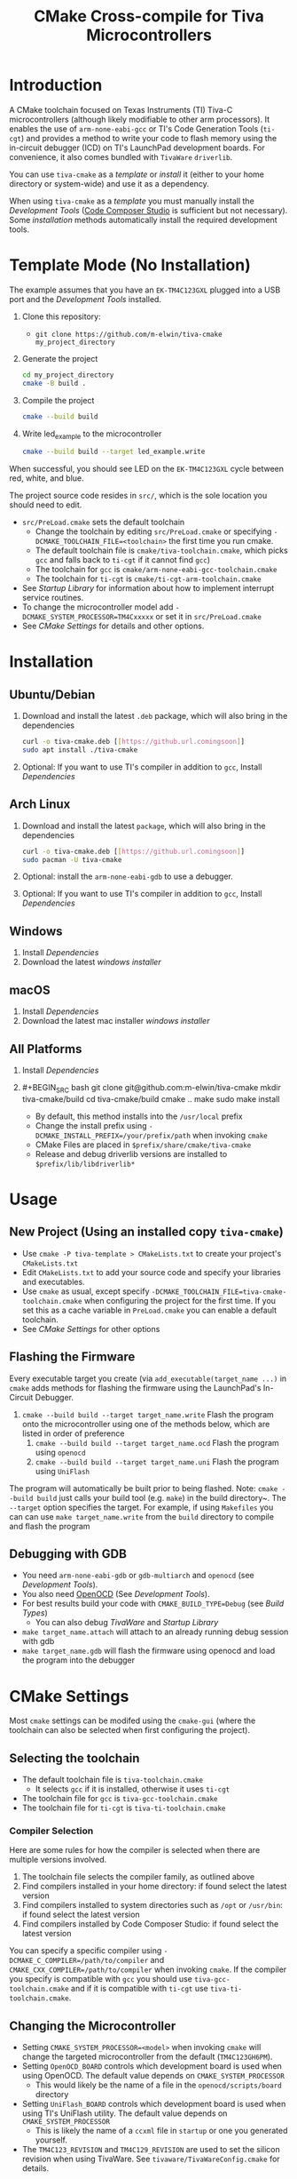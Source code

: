 #+TITLE: CMake Cross-compile for Tiva Microcontrollers
* Introduction
A CMake toolchain focused on Texas Instruments (TI) Tiva-C microcontrollers (although likely modifiable to other arm processors).  
It enables the use of ~arm-none-eabi-gcc~ or TI's Code Generation Tools (~ti-cgt~) and provides a method to write your
code to flash memory using the in-circuit debugger (ICD) on TI's LaunchPad development boards. 
For convenience, it also comes bundled with ~TivaWare~ ~driverlib~.

You can use ~tiva-cmake~ as a [[*Template Mode (No Installation)][template]] or [[*Installation][install]] it (either to your home directory or system-wide) and use it as a dependency. 

When using ~tiva-cmake~ as a [[*Template Mode (No Installation)][template]] you must manually install the [[*Development Tools][Development Tools]] ([[https://www.ti.com/tool/CCSTUDIO][Code Composer Studio]] is sufficient but not necessary).
Some [[*Installation][installation]] methods automatically install the required development tools.

* Template Mode (No Installation)
The example assumes that you have an ~EK-TM4C123GXL~ plugged into a USB port and the [[*Development Tools][Development Tools]] installed.

1. Clone this repository:
   - ~git clone https://github.com/m-elwin/tiva-cmake my_project_directory~
2. Generate the project
   #+BEGIN_SRC bash
   cd my_project_directory
   cmake -B build .
   #+END_SRC 
3. Compile the project
   #+BEGIN_SRC bash
   cmake --build build 
   #+END_SRC
4. Write led_example to the microcontroller
   #+BEGIN_SRC bash
   cmake --build build --target led_example.write
   #+END_SRC

When successful, you should see LED on the ~EK-TM4C123GXL~ cycle between red, white, and blue.

The project source code resides in ~src/~, which is the sole location you should need to edit.
- ~src/PreLoad.cmake~ sets the default toolchain
  - Change the toolchain by editing ~src/PreLoad.cmake~ or specifying ~-DCMAKE_TOOLCHAIN_FILE=<toolchain>~ the first time you run cmake.
  - The default toolchain file is ~cmake/tiva-toolchain.cmake~, which picks ~gcc~ and falls back to ~ti-cgt~ if it cannot find ~gcc~)
  - The toolchain for ~gcc~ is ~cmake/arm-none-eabi-gcc-toolchain.cmake~
  - The toolchain for ~ti-cgt~ is ~cmake/ti-cgt-arm-toolchain.cmake~
- See [[*Startup Library][Startup Library]] for information about how to implement interrupt service routines.
- To change the microcontroller model add ~-DCMAKE_SYSTEM_PROCESSOR=TM4Cxxxxx~ or set it in ~src/PreLoad.cmake~
- See [[*CMake Settings][CMake Settings]] for details and other options.   


* Installation
** Ubuntu/Debian
1. Download and install the latest ~.deb~ package, which will also bring in the dependencies
   #+BEGIN_SRC bash
   curl -o tiva-cmake.deb [[https://github.url.comingsoon]]
   sudo apt install ./tiva-cmake
   #+END_SRC 
2. Optional: If you want to use TI's compiler in addition to ~gcc~, Install [[*Dependencies][Dependencies]] 

** Arch Linux
1. Download and install the latest ~package~, which will also bring in the dependencies
   #+BEGIN_SRC bash
   curl -o tiva-cmake.deb [[https://github.url.comingsoon]]
   sudo pacman -U tiva-cmake
   #+END_SRC 
2. Optional: install the ~arm-none-eabi-gdb~ to use a debugger. 
3. Optional: If you want to use TI's compiler in addition to ~gcc~, Install [[*Dependencies][Dependencies]]

** Windows
1. Install [[*Dependencies][Dependencies]] 
2. Download the latest [[windows_installer][windows installer]]

** macOS
1. Install [[*Dependencies][Dependencies]]
2. Download the latest mac installer [[windows_installer][windows installer]]

** All Platforms 
1. Install [[*Dependencies][Dependencies]] 
2. #+BEGIN_SRC bash
   git clone git@github.com:m-elwin/tiva-cmake
   mkdir tiva-cmake/build
   cd tiva-cmake/build
   cmake ..
   make 
   sudo make install
   #+END_SRC
   - By default, this method installs into the ~/usr/local~ prefix
   - Change the install prefix using ~-DCMAKE_INSTALL_PREFIX=/your/prefix/path~ when invoking ~cmake~
   - CMake Files are placed in ~$prefix/share/cmake/tiva-cmake~ 
   - Release and debug driverlib versions are installed to ~$prefix/lib/libdriverlib*~



* Usage 
** New Project (Using an installed copy ~tiva-cmake~)
- Use ~cmake -P tiva-template > CMakeLists.txt~ to create your project's ~CMakeLists.txt~
- Edit ~CMakeLists.txt~ to add your source code and specify your libraries and executables.
- Use ~cmake~ as usual, except specify ~-DCMAKE_TOOLCHAIN_FILE=tiva-cmake-toolchain.cmake~ when
  configuring the project for the first time. If you set this as a cache variable in ~PreLoad.cmake~ you
  can enable a default toolchain.
- See [[*CMake Settings][CMake Settings]] for other options

** Flashing the Firmware
Every executable target you create (via ~add_executable(target_name ...)~ in ~cmake~ adds methods for flashing the firmware using the LaunchPad's In-Circuit Debugger.
1. ~cmake --build build --target target_name.write~ Flash the program onto the microcontroller using one of the methods below, which are listed in order of preference
   1. ~cmake --build build --target target_name.ocd~ Flash the program using ~openocd~ 
   2. ~cmake --build build --target target_name.uni~ Flash the program using ~UniFlash~ 
The program will automatically be built prior to being flashed.
Note: ~cmake --build build~ just calls your build tool (e.g. ~make~) in the build directory~. The ~--target~ option specifies the target.
For example, if using ~Makefiles~ you can can use ~make target_name.write~ from the ~build~ directory to compile and flash the program

** Debugging with GDB
- You need ~arm-none-eabi-gdb~ or ~gdb-multiarch~ and ~openocd~ (see [[*Development Tools][Development Tools]]).
- You also need [[https://openocd.org][OpenOCD]] (See [[*Development Tools][Development Tools]]).
- For best results build your code with ~CMAKE_BUILD_TYPE=Debug~ (see [[*Build Types][Build Types]])
  - You can also debug [[*TivaWare Driverlib][TivaWare]] and [[*Startup Library][Startup Library]]
- ~make target_name.attach~ will attach to an already running debug session with gdb
- ~make target_name.gdb~ will flash the firmware using openocd and load the program into the debugger

* CMake Settings
Most ~cmake~ settings can be modifed using the ~cmake-gui~ (where the toolchain can also be selected when first configuring the project). 

** Selecting the toolchain
- The default toolchain file is ~tiva-toolchain.cmake~ 
  - It selects ~gcc~ if it is installed, otherwise it uses ~ti-cgt~
- The toolchain file for ~gcc~ is ~tiva-gcc-toolchain.cmake~ 
- The toolchain file for ~ti-cgt~ is ~tiva-ti-toolchain.cmake~

*** Compiler Selection
Here are some rules for how the compiler is selected when there are multiple versions involved.
1. The toolchain file selects the compiler family, as outlined above
2. Find compilers installed in your home directory: if found select the latest version
3. Find compilers installed to system directories such as ~/opt~ or ~/usr/bin~: if found select the latest version
4. Find compilers installed by Code Composer Studio: if found select the latest version

You can specify a specific compiler using ~-DCMAKE_C_COMPILER=/path/to/compiler~ and ~CMAKE_CXX_COMPILER=/path/to/compiler~ when invoking ~cmake~.
If the compiler you specify is compatible with ~gcc~ you should use ~tiva-gcc-toolchain.cmake~ and if it is compatible with ~ti-cgt~ use
~tiva-ti-toolchain.cmake~.


** Changing the Microcontroller
- Setting ~CMAKE_SYSTEM_PROCESSOR=<model>~ when invoking ~cmake~ will change the targeted microcontroller from the default (~TM4C123GH6PM~).
- Setting ~OpenOCD_BOARD~ controls which development board is used when using OpenOCD. The default value depends on ~CMAKE_SYSTEM_PROCESSOR~
  - This would likely be the name of a file in the ~openocd/scripts/board~ directory
- Setting ~UniFlash_BOARD~ controls which development board is used when using TI's UniFlash utility.  The default value depends on ~CMAKE_SYSTEM_PROCESSOR~
  - This is likely the name of a ~ccxml~ file in ~startup~ or one you generated yourself.
- The ~TM4C123_REVISION~ and ~TM4C129_REVISION~ are used to set the silicon revision when using TivaWare. See ~tivaware/TivaWareConfig.cmake~ for details.

** Build Types
- CMake defaults to ~CMAKE_BUILD_TYPE=""~ which does not set any compiler flags (other than those necessary for cross compiling)
  - This mode is useful if you want complete control over flags
- For convenience, The template ~CMakeLists.txt~ file defaults the build type to ~Debug~.
  - Debug-level optimizations ~-Og~ are turned on for ~gcc~, as the [[https://gcc.gnu.org/onlinedocs/gcc/Optimize-Options.html][gcc manual]] recommends this debug level.  
  - The blank (~""~) build type does not specify an optimization level.
** Executable Adding  
By default ~TivaCMake~ overrides the built in ~add_executable~ with a macro that
sets up the targets enabling write to flash.  You can disable this behavior by
setting ~TivaCMake_AddExecutable~ to ~OFF~. You can then add the writes on
a per-executable basis using ~tiva_cmake_add~ and providing the executable target name.

* TivaWare Driverlib
TI has released TivaWare ~driverlib~ under a BSD license and this project redistributes it under that license in the ~driverlib~ directory.
By default, ~tiva-cmake~ uses it's own bundled version of ~driverlib~. To use driverlib:

#+BEGIN_SRC
include(TivaCMake)
# ...
target_link_libraries(mytarget TivaCMake::driverlib)
#+END_SRC

The ~driverlib~ library can also be found without the other parts of ~TivaCMake~ using ~find_package(TivaWare)~

By default, the project links against the release version of ~driverlib~. If you would like to build against the debugging version of ~driverlib~
set ~DRIVERLIB_DEBUG=ON~.

* Startup Library
The startup library contains code that runs before ~main()~ to initialize the microcontroller,
the linker scripts, and the interrupt vector table.  This code differs between microcontroller models
and is stored in ~startup/<model>~.  

The startup code is different than the code provided by TI and is designed to make development easier. 
1. To define an interrupt in your code, simply declare a function with the name of that interrupt, no need to modify the startup library
   - The naming scheme can be derived from the Exception and Interrupt tables in the TI Datasheet (Table 2-8 and Table 2-9)
     - Name is derived from ~Exception Type~ for exceptions and ~Description~ for regular interrupts
     - "16/32-Bit" is removed
     - "32/64-Bit" becomes W (for wide)
     - Flash Memory Control and EEPROM Control becomes FlashAndEEPROM
     - Remove all terms in parenthesis
     - Remove all non-alpha-numeric characters
     - Replace greek letter $\mu$ with a u
     - Append ISR
   - For example 
     - "Non-Maskable Interrupt (NMI)" becomes ~NonMaskableInterruptISR~
     - "16/32-Bit Timer 0A" becomes ~Timer0AISR~
2. By default, all ISRs (except ~Reset~) are aliased to ~DefaultISR~, a function that does nothing. By providing your own definition for ~DefaultISR~ you
   can modify that this default behavior.  Even if you don't enable interrupts, fault ISRs can still be triggered.

It may be beneficial to modify the startup code directly in your project, in which case simply omit ~TivaCMake::startup~ from the target link libraries.
You can make basic changes to the stack and heap sizes using options for the compiler, but such changes may also require editing the linker scripts.
See compiler documentation for details.

* Development Tools
Installing [[https://www.ti.com/tool/CCSTUDIO][Code Composer Studio]] provides everything needed to build and flash your program.
However, Code Composer Studio is a large program and it may be desirable to obtain your tools elsewhere.

** GNU GCC Toolchain
To use ~gcc~ you need the ~arm-none-eabi~ toolchain with the ~newlib~ C library and optionally (for debugging)
either ~multiarch gdb~ or ~arm-none-eabi-gdb~. Code composer studio comes bundled with ~gcc~, but it is usally an older version.
*** Ubuntu
The necessary files can be installed from ~apt~ (including ~gdb~).
~sudo apt install  gcc-arm-none-eabi libnewlib-arm-none-eabi gdb-multiarch~
*** Arch Linux
The necessary files can be installed via ~pacman~ (including ~gdb~).
~sudo pacman -S arm-none-eabi-gcc arm-none-eabi-newlib arm-none-eabi-gdb~

*** Other
If the toolchain is unavailable in your package manager it can be [[https://developer.arm.com/tools-and-software/open-source-software/developer-tools/gnu-toolchain/gnu-rm/downloads][downloaded directly from arm]]
- On Linux, move the tarball you downloaded either to ~/opt~ or to ~/home/$(whoami)~ and upack it with ~tar xf~.
- Installers are also provided for Windows and macOS.

** TI Tools (Without Code Composer Studio)
You can install TI's compiler and flash tool indepedently of Code Composer Studio 
1. [[http://www.ti.com/tool/ARM-CGT][ARM-CGT (TI's arm compiler)]]
   On Linux, install either to ~/opt~ or ~/home/$(whoami)~, keeping the default subdirectory name ~ti-cgt-arm_...etc...~.
2. [[http://www.ti.com/tool/UNIFLASH][UNIFLASH]]
   Install to either ~/opt~ or ~/home/$whoami~
   - ~openocd~ is better supported than the independently installed uniflash tool.
** Flash Tools
You can use uniflash (which comes with Code Composer Studio) or [[https://openocd.org][openocd]] (which may be available via your package manager).
* Microcontroller Support
The code has only been tested with the ~EK-TM4C123GXL~ LaunchPad. Therefore some options are specific to the ~TM4C123GH6PM~ microcontroller
and must be modified for other microcontrollers (issues/pull requests welcome)

** Required Changes
To support another microcontrollers a few additions are needed
- Compiler options that are dependent on microcontroller model are set in ~/cmake/Platform/Generic-<compilerID>-<model>.cmake~, 
  where ~<compilerID>~ is ~GCC~ or ~TI~ and ~<model>~ is the microcontroller model. These files are automatically loaded by CMake.
  - Good defaults for compiler options can be obtained from Code Composer studio
    either by viewing the compile options in a project or reading the provided [[*Automatic Generation of Startup Library][targetDB files]].
- Startup code is stored in ~lib/<model>-<compilerID>.c~
  - The interrupt vector table (see [[*Startup Library][Startup Library]]) likely requires adjustment.
- Linker scripts for ~gcc~ are stored in ~lib/<model>-GCC.lds~  and ~/lib/<model>-TI.cmd~ 
  - Memory locations likely differ between microcontroller models and so the linker scripts should be adjusted.
- The startup code and linker scripts incorporated via ~target_link_libraries(<my_target> ${STARTUP_LIBRARIES})~. You can
  omit this line to use your own startup code or linker scripts in your own projects.
- Edit the base ~CMakeLists.txt~ so that it builds the startup libraries for the new processor model
- Edit ~cmake/FindOpenOCD.cmake~ to add support for flashing different development boards. 
- To use ~uniflash~ the proper ~ccxml~ files must be generated.  I've included a few already.  To generate the best way is to
  1. Download [[https://www.ti.com/tool/UNIFLASH][UNIFLASH]]
  2. When you run UNIFLASH, choose the development board that you want, then click start.  At the top of the next window is a link to save the ~ccxml~ file.
  3. Add the ~ccxml~ file to this repository.  
  4. It is theoretically possible to generate these files using the uniflash command line example.  
*** Automatic Generation of Startup Library
- Future work will use TI's targetDB files, which provide information about MCU's including peripheral layout and compiler flags to automatically generate
  startup files. The generated startup files will then be included in this repository, to avoid a hard dependency on Code Composer Studio
- The targetDB ffiles and are distributed with Code Composer Studio and located in the ~ccs/ccs_base/common/targetdb~ directory.
  - ~targetdb/devices~ contains the ~<model>.xml~ files, which seem to be the main file for each chip.





